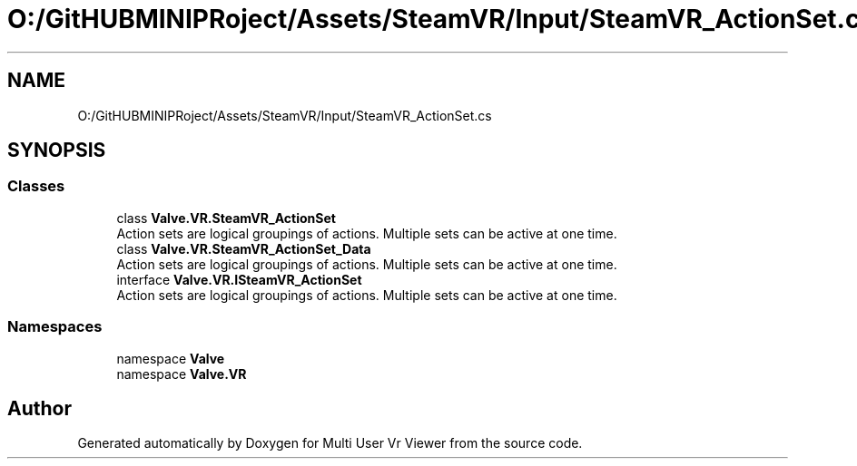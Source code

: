 .TH "O:/GitHUBMINIPRoject/Assets/SteamVR/Input/SteamVR_ActionSet.cs" 3 "Sat Jul 20 2019" "Version https://github.com/Saurabhbagh/Multi-User-VR-Viewer--10th-July/" "Multi User Vr Viewer" \" -*- nroff -*-
.ad l
.nh
.SH NAME
O:/GitHUBMINIPRoject/Assets/SteamVR/Input/SteamVR_ActionSet.cs
.SH SYNOPSIS
.br
.PP
.SS "Classes"

.in +1c
.ti -1c
.RI "class \fBValve\&.VR\&.SteamVR_ActionSet\fP"
.br
.RI "Action sets are logical groupings of actions\&. Multiple sets can be active at one time\&. "
.ti -1c
.RI "class \fBValve\&.VR\&.SteamVR_ActionSet_Data\fP"
.br
.RI "Action sets are logical groupings of actions\&. Multiple sets can be active at one time\&. "
.ti -1c
.RI "interface \fBValve\&.VR\&.ISteamVR_ActionSet\fP"
.br
.RI "Action sets are logical groupings of actions\&. Multiple sets can be active at one time\&. "
.in -1c
.SS "Namespaces"

.in +1c
.ti -1c
.RI "namespace \fBValve\fP"
.br
.ti -1c
.RI "namespace \fBValve\&.VR\fP"
.br
.in -1c
.SH "Author"
.PP 
Generated automatically by Doxygen for Multi User Vr Viewer from the source code\&.
